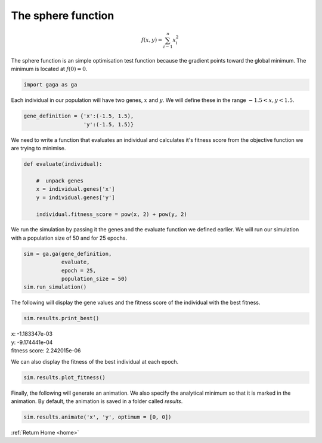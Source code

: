 The sphere function
-------------------
.. image:: ../_static/Sphere_function.jpg
    :align: center
    :width: 45%
    :target: https://en.wikipedia.org/wiki/File:Sphere_function_in_3D.pdf

.. math:: f(x, y) = \sum_{i - 1}^n x_i^2

The sphere function is an simple optimisation test function because the gradient points toward the global minimum. The minimum is located at :math:`f(0) = 0`.

.. code-block:: python

   import gaga as ga

Each individual in our population will have two genes, :math:`x` and :math:`y`. We will define these in the range :math:`-1.5 < x, y < 1.5`. 

.. code-block:: python

    gene_definition = {'x':(-1.5, 1.5),
                       'y':(-1.5, 1.5)}

We need to write a function that evaluates an individual and calculates it's fitness score from the objective function we are trying to minimise.

.. code-block:: python

    def evaluate(individual):

        #  unpack genes
        x = individual.genes['x']
        y = individual.genes['y']
        
        individual.fitness_score = pow(x, 2) + pow(y, 2)

We run the simulation by passing it the genes and the evaluate function we defined earlier. We will run our simulation with a population size of 50 and for 25 epochs. 

.. code-block:: python

    sim = ga.ga(gene_definition,
                evaluate,
                epoch = 25,
                population_size = 50)
    sim.run_simulation()

The following will display the gene values and the fitness score of the individual with the best fitness.

.. code-block:: python

    sim.results.print_best()

|   x: -1.183347e-03
|   y: -9.174441e-04
|   fitness score: 2.242015e-06

We can also display the fitness of the best individual at each epoch.

.. code-block:: python

    sim.results.plot_fitness()

.. image:: ../_static/sphere_fitness.png
    :align: center
    :width: 45%

Finally, the following will generate an animation. We also specify the analytical minimum so that it is marked in the animation. By default, the animation is saved in a folder called *results*.

.. code-block:: python

    sim.results.animate('x', 'y', optimum = [0, 0])

.. image:: ../_static/sphere.gif
    :align: center
    :width: 45%

:ref:`Return Home <home>`
